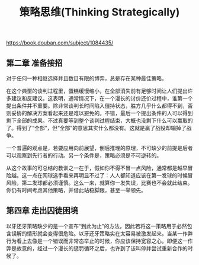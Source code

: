 #+title: 策略思维(Thinking Strategically)

https://book.douban.com/subject/1084435/

** 第二章 准备接招

对于任何一种相继选择并且数目有限的博弈，总是存在某种最佳策略。

在这个典型的谈判过程里，蛋糕缓慢缩小，在全部消失前有足够时间让人们提出许多建议和反建议。这表明，通常情况下，在一个漫长的讨价还价过程中，谁第一个提出条件并不重要。除非常谈判长时间陷入僵持状态，胜方几乎什么都得不到，否则妥协的解决方案看起来还是难以避免的。不错，最后一个提出条件的人可以得到剩下全部的成果。不过真要等到整个谈判过程结束，大概也没剩下什么可以赢取的了。得到了“全部”，但“全部”的意思其实什么都没有。这就是赢了战役却输掉了战争。

一个普遍的观点是，若要应用向前展望，倒后推理的原理，不可缺少的前提是后者可以观察到先行者的行动。另一个条件是，策略必须是不可逆转的。

从这个故事的可总结的教训之一在于，假如你不得不冒一点风险，通常都是越早冒险越。这一点在网球选手看来再明显不过了：人人都知道应该在第一发球的时候冒风险，第二发球都必须谨慎。这么一来，就算你一发失误，比赛也不会就此结束。你仍有时间考虑其他策略，并借此站稳脚跟，甚至一举领先。


** 第四章 走出囚徒困境

以牙还牙策略缺少的是一个宣布“到此为止”的方法，因此若将这一策略用于必然包含误解的情形就会变得很危险。以牙还牙策略实在太容易被激发起来。当某一作弊行为看上去像是一个错误而非常态举止的时候，你应该保持宽容之心。即便这一作弊是故意的，经过一个漫长的惩罚循环之后，也许到了该叫停并尝试重新合作的时候了。
